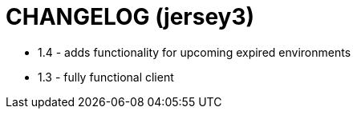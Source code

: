 = CHANGELOG (jersey3)

- 1.4 - adds functionality for upcoming expired environments
- 1.3 - fully functional client   
